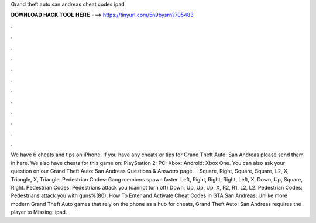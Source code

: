 Grand theft auto san andreas cheat codes ipad

𝐃𝐎𝐖𝐍𝐋𝐎𝐀𝐃 𝐇𝐀𝐂𝐊 𝐓𝐎𝐎𝐋 𝐇𝐄𝐑𝐄 ===> https://tinyurl.com/5n9bysrn?705483

.

.

.

.

.

.

.

.

.

.

.

.

We have 6 cheats and tips on iPhone. If you have any cheats or tips for Grand Theft Auto: San Andreas please send them in here. We also have cheats for this game on: PlayStation 2: PC: Xbox: Android: Xbox One. You can also ask your question on our Grand Theft Auto: San Andreas Questions & Answers page.  · Square, Right, Square, Square, L2, X, Triangle, X, Triangle. Pedestrian Codes: Gang members spawn faster. Left, Right, Right, Right, Left, X, Down, Up, Square, Right. Pedestrian Codes: Pedestrians attack you (cannot turn off) Down, Up, Up, Up, X, R2, R1, L2, L2. Pedestrian Codes: Pedestrians attack you with guns%(80). How To Enter and Activate Cheat Codes in GTA San Andreas. Unlike more modern Grand Theft Auto games that rely on the phone as a hub for cheats, Grand Theft Auto: San Andreas requires the player to Missing: ipad.